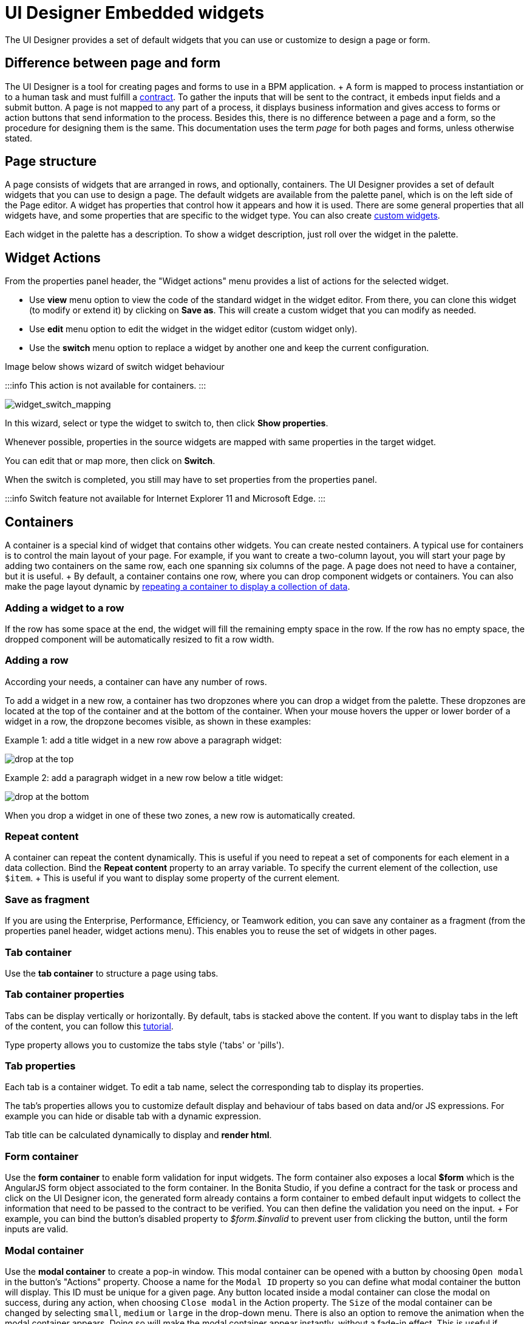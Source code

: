 = UI Designer Embedded widgets

The UI Designer provides a set of default widgets that you can use or customize to design a page or form.

== Difference between page and form

The UI Designer is a tool for creating pages and forms to use in a BPM application.
+ A form is mapped to process instantiation or to a human task and must fulfill a xref:contracts-and-contexts.adoc[contract].
To gather the inputs that will be sent to the contract, it embeds input fields and a submit button.
A page is not mapped to any part of a process, it displays business information and gives access to forms or action buttons that send information to the process.
Besides this, there is no difference between a page and a form, so the procedure for designing them is the same.
This documentation uses the term _page_ for both pages and forms, unless otherwise stated.

== Page structure

A page consists of widgets that are arranged in rows, and optionally, containers.
The UI Designer provides a set of default widgets that you can use to design a page.
The default widgets are available from the palette panel, which is on the left side of the Page editor.
A widget has properties that control how it appears and how it is used.
There are some general properties that all widgets have, and some properties that are specific to the widget type.
You can also create xref:custom-widgets.adoc[custom widgets].

Each widget in the palette has a description.
To show a widget description, just roll over the widget in the palette.

== Widget Actions

From the properties panel header, the "Widget actions" menu provides a list of actions for the selected widget.

* Use *view* menu option to view the code of the standard widget in the widget editor.
From there, you can clone this widget (to modify or extend it) by clicking on *Save as*.
This will create a custom widget that you can modify as needed.
* Use *edit* menu option to edit the widget in the widget editor (custom widget only).
* Use the *switch* menu option to replace a widget by another one and keep the current configuration.

Image below shows wizard of switch widget behaviour

:::info  This action is not available for containers.
:::

image::images/widget_switch_mapping.png[widget_switch_mapping]

In this wizard, select or type the widget to switch to, then click *Show properties*.

Whenever possible, properties in the source widgets are mapped with same properties in the target widget.

You can edit that or map more, then click on *Switch*.

When the switch is completed, you still may have to set properties from the properties panel.

:::info  Switch feature not available for Internet Explorer 11 and Microsoft Edge.
:::

== Containers

A container is a special kind of widget that contains other widgets.
You can create nested containers.
A typical use for containers is to control the main layout of your page.
For example, if you want to create a two-column layout, you will start your page by adding two containers on the same row, each one spanning six columns of the page.
A page does not need to have a container, but it is useful.
+ By default, a container contains one row, where you can drop component widgets or containers.
You can also make the page layout dynamic by xref:repeat-a-container-for-a-collection-of-data.adoc[repeating a container to display a collection of data].

=== Adding a widget to a row

If the row has some space at the end, the widget will fill the remaining empty space in the row.
If the row has no empty space, the dropped component will be automatically resized to fit a row width.

=== Adding a row

According your needs, a container can have any number of rows.

To add a widget in a new row, a container has two dropzones where you can drop a widget from the palette.
These dropzones are located at the top of the container and at the bottom of the container.
When your mouse hovers the upper or lower border of a widget in a row, the dropzone becomes visible, as shown in these examples:

Example 1: add a title widget in a new row above a paragraph widget:

image::images/images-6_0/create-row-top.png[drop at the top]

Example 2: add a paragraph widget in a new row below a title widget:

image::images/images-6_0/create-row-bottom.png[drop at the bottom]

When you drop a widget in one of these two zones, a new row is automatically created.

=== Repeat content

A container can repeat the content dynamically.
This is useful if you need to repeat a set of components for each element in a data collection.
Bind the *Repeat content* property to an array variable.
To specify the current element of the collection, use `$item`.
+ This is useful if you want to display some property of the current element.

=== Save as fragment

If you are using the Enterprise, Performance, Efficiency, or Teamwork edition, you can save any container as a fragment (from the properties panel header, widget actions menu).
This enables you to reuse the set of widgets in other pages.

=== Tab container

Use the *tab container* to structure a page using tabs.

=== Tab container properties

Tabs can be display vertically or horizontally.
By default, tabs is stacked above the content.
If you want to display tabs in the left of the content, you can follow this xref:uid-vertical-tabs-container-tutorial.adoc[tutorial].

Type property allows you to customize the tabs style ('tabs' or 'pills').

=== Tab properties

Each tab is a container widget.
To edit a tab name, select the corresponding tab to display its properties.

The tab's properties allows you to customize default display and behaviour of tabs based on data and/or JS expressions.
For example you can hide or disable tab with a dynamic expression.

Tab title can be calculated dynamically to display and *render html*.

=== Form container

Use the *form container* to enable form validation for input widgets.
The form container also exposes a local *$form* which is the AngularJS form object associated to the form container.
In the Bonita Studio, if you define a contract for the task or process and click on the UI Designer icon, the generated form already contains a form container to embed default input widgets to collect the information that need to be passed to the contract to be verified.
You can then define the validation you need on the input.
+ For example, you can bind the button's disabled property to _$form.$invalid_ to prevent user from clicking the button, until the form inputs are valid.

=== +++<a name="modal-container">++++++</a>+++ Modal container

Use the *modal container* to create a pop-in window.
This modal container can be opened with a button by choosing `Open modal` in the button's "Actions" property.
Choose a name for the `Modal ID` property so you can define what modal container the button will display.
This ID must be unique for a given page.
Any button located inside a modal container can close the modal on success, during any action, when choosing `Close modal` in the Action property.
The `Size` of the modal container can be changed by selecting `small`, `medium` or `large` in the drop-down menu.
There is also an option to remove the animation when the modal container appears.
Doing so will make the modal container appear instantly, without a fade-in effect.
This is useful if multiple successive windows need to be shown.

You can add a little padding between the modal container content and its borders by typing `modal-body` in the CSS classes property.
For a more structured content, you can add different plain containers inside the modal container, and specify any of the following `CSS classes` for each container, depending on its location in the modal:

* modal-header, which creates a horizontal line underneath the element
* modal-body
* modal-footer, which creates a horizontal line on top of the element

A modal container cannot be located in another container.
We recommend to drop all modal containers at the bottom of the whiteboard, for clarity.
To embed a pop-in into another pop-in at runtime, drop the first modal container at the bottom, drop the second modal container below the first one, and drop the button that opens the second pop-in within the first modal container.

== Input widgets

Use an input widget to enable a user to provide input.
In addition to the general widget properties, all input widgets have the following:

* A Required property which prevents button from being clicked when put inside a form container
* A Read-only/disabled property which prevents the user from modifying the value
* A Label (which can be hidden)
* A property to specify whether input is mandatory
* A Value property that is used to capture the value entered by the user.

The sections below describe the available input widgets.

=== Plain input widget

Use the input widget on a form or page.
There are four types of input:

* text: a free-form text field
* email: an email address
* number: a decimal or integer number
* password: like text but each character is replaced by an asterisk.

=== Text area and rich text area widgets

Use the text area input widgets on a form or page to collect large text.
+ The rich text area allows the user to format and style their input, add images, links, and so on.
+ You can customize the toolbar for the end-users by selecting options among the available values of the toolbar properties.

=== Autocomplete widget

Use an autocomplete widget to offer the user a list of possible values based on data entered in the field.
For example, in a firstName field, if the user types _chri_, the values _chris_, _christine_, _christian_, _christiane_ are proposed.
The user selects the correct value.
To define the *available values*, bind a data source to initialize the suggestions.
For suggestions that are an array of objects, you can specify a *displayed key* to identify the attribute to show as a suggestion in the widget.
The value must be bound to a variable that will hold the selected suggestion.

=== Select widget

Use a select widget to offer the user a drop-down list of values.
The user selects the required value.
+ The *available values* property is used to populate the list of available values.
Alternatively for simple data, you can provide a comma-separated list of values (for example, red, green, blue).
+ You can also use data binding and specify a variable to populate the list of available values.
In this case, specify a label key, which identifies the attribute to be displayed in the widget.

=== Checkbox widget

Use a checkbox widget to create a unique checkbox.
The value property will be true or false, depending on the checked value of the checkbox.

=== Checklist widget

Use a checklist widget to create a set of checkboxes for the available values, from which the users picks any number of values.
To define the *available values*, you can provide a comma-separated list for simple values (for example: red, green, blue), or bind to a variable that holds an array of values.
+ If the values are JavaScript objects, you can also specify a *displayed key* that identifies the attribute to be used to label the checkboxes and a *returned key* so *selected value* will return only a specific key rather that the whole corresponding object.

The selected values are captured through the *Selected values* property.

WARNING: Do not bind the *Selected values* property to a specific item from the available values collection because selected values will be updated each time you modify a checkbox.
Do not bind the Selected values to the Available values collection, because this could lead to unexpected behaviors.

=== Radio buttons widget

Use a radio button widget to create a set of radio buttons for the available values, from which the user picks one value.
+ To define the *available values*, you can provide a comma-separated list for simple values (for example: red, green, blue), or bind to a variable that holds an array of values.
+ If the values are JavaScript objects, you can also specify a *displayed key* that identifies the attribute to be used to label the radio buttons and a *returned key* so *selected value* will return only a specific key rather that the whole corresponding object.

The selected value should be bound to a variable that will hold the data for the chosen radio button.

+++<a id="date-picker">++++++</a>+++

=== Date picker widget

Use a Date picker widget to display a calendar from which the user can select a date or set a date manually (e.g., a date of birth).
+ To select a date and a time (e.g., to schedule a meeting), use the Date time picker widget instead.

The Date picker widget supports the following types for its *Value* property as input:

* https://en.wikipedia.org/wiki/ISO_8601[ISO 8601] String variables (with or without time information)
* Date objects
* Long number values (Milliseconds since epoch) + However, the output of the widget is always a Javascript Date object.
So it will change the type of the variable bound to the widget *Value* to a Date object when the user selects a date.
This is required in order to ensure backward compatibility for pages designed with older UI Designer versions.
+ When sent in the JSON body of a request, the Date object is serialized into an ISO 8601 formatted String variable with the time set to midnight UTC (e.g., 2016-12-31T00:00:00.000Z).

You can configure the displayed *date format* using a pattern, using `yyyy` for year, `MM` for Month, `dd` for day.
+ Use the `Today` button to select automatically and quickly the current day.

For more information about supported formats, read the Angular documentation for https://docs.angularjs.org/api/ng/filter/date[date filter].

For a detailed example using the Date picker widget, you can consult the following Howto: xref:datetimes-management-tutorial.adoc[Manage dates and times in BDM and User Interfaces].

In the _Subscription Edition_,  the calendar can be localized with the usual localization mechanism (localization.json file).

=== Date time picker widget

Use a Date time picker widget to display a calendar from which the user can select a date and a time or set them manually (e.g., to schedule a meeting).
+ To select only a date (e.g., a date of birth), use the Date picker widget instead.

Date and time can reflect the user time zone (e.g., a meeting day and time) or be absolute, identical everywhere (e.g., opening hours of a store somewhere).
This is controlled by the property *Handle time zone*.
+ The input/output of the widget (its *Value*) is an https://en.wikipedia.org/wiki/ISO_8601[ISO 8601] formatted String variable (e.g., "2016-12-31T16:30:00.000Z").

You can configure the displayed *date format* using a pattern, using `yyyy` for year, `MM` for Month, `dd` for day, `HH` or `h` for hours, `mm` for minutes, `ss` for seconds.
+ Use the `Today` and `Now` buttons to select automatically and quickly the current day and time.

For more information about supported formats, read the Angular documentation for https://docs.angularjs.org/api/ng/filter/date[date filter].

For a detailed example using the Date time picker widget, you can consult the following Howto: xref:datetimes-management-tutorial.adoc[Manage dates and times in BDM and User Interfaces].

In the _Subscription Edition_,  the calendar can be localized with the usual localization mechanism (localization.json file).

=== File upload widget

Use an upload widget to perform a file upload (POST) on the specified *URL*.
Data returned by the server is stored in the *value* property.

=== Button widget

Use a button widget to enable to user to trigger an action.
The button can perform a `PUT`, `POST`, `GET` (from 7.1.3), or `DELETE` (from 7.1.3) request and send data to a given URL.
+ You can use a variable to hold the resulting data after success or failure.

For pages that are displayed in a task or process context, the button widget can be used to submit a form, completing the human task or starting a process instance.
For form submission, you need to define only the data to send.
The URL is extracted from the context.
When using the `Submit task` action, you can choose to automatically assign the task to the current user.
It will assign and execute the task in a single action.

:::warning *:fa-exclamation-triangle:* The Tasklist of the Bonita User App does not take that property into account and it is still required to `take` a task in order to execute it.
:::

Another possible use of the widget button is to add or remove a data from a given collection.

Finally, you can use a button to open a modal container (pop up window) on the page, as long as the modal ID is specified into the appropriate field.
Another action for the button widget is to close the modal that contains it.
Every action, except for the `Close modal`, can close the modal when it succeeds.
Setting the `Close modal on success` property to `yes` is enough for this to happen.

When inside a form container, the button is automatically disabled while the form is invalid.

=== Save button widget (Subscription editions)

Use the Save button widget to store data in the browser LocalStorage.
For instance, to let users save the draft of the current form, bind the *formInput* variable of your form to the *value* property.
A single entry will be created in the LocalStorage identified by the form URL.

Whenever this form is reloaded, either by hitting F5 or browsing away and back again, the entry will be reloaded automatically from LocalStorage.

NOTE: The LocalStorage entry will automatically be deleted when the form is finally submitted.

== Display widgets

Use a display widget for information that the user can read on a page.
This includes titles, paragraphs, and text.
For each, you can specify the text and its alignment.
There are several types of display widgets:

* File viewer, to display a preview of files, either Bonita documents, or external documents.
Users can also download the file thanks to this widget.
* Link, to embed an HTML link for navigation to an external site.
* Title, for headings.
You can set the level from 1 to 6.
* Text, for chunks of text.
Text supports basic HTML tags such a paragraph, list or image...

=== Table widget

Use a table widget to display data in a table.
In order to display the data, first define the *headers* property with a comma-separated list of column headings.
+ Then bind the *content* to an array of JavaScript objects.
+ Finally, provide a comma-separated list for the *columns keys* indicating the attribute to display in each column.
*:fa-exclamation-triangle:* These column keys must not be a number, or start with a number To get the data from a selected row, bind *selected row* to a variable.

With 7.10 update, you can now display html in header or data content when `Interpret HTML` property is set to true.
HTML sanitization is called before rendering to keep only safe HTML.

==== Customize look and feel

Styling properties are available:

* Zebra-Striping to set a different background color on even and odd lines
* Condensed to display cells without spacing
* Bordered to display cells with border

You can customize default display for zebra-striping or bordered.
Here is an example to explain you how to customize default zebra styling.

This styling can be done in the theme.css file in Bonita Studio part to customize *all* the tables.
You need to use the following css selector:

....
```
.table-striped > tbody > tr:nth-of-type(odd) {
  // Put you custome styling here
  background-color: chartreuse;
}

.table-striped > tbody > tr:nth-of-type(even) {
  // Put you custome styling here
  background-color: black;
}
```
....

In some case, you want override your theme to display custom style for only *one specific table*, to do this:

* For table widget, in CSS Classes in property panel, add a class, `zebra-custom` for example
* Add the following class in style.css asset
+
----
 .zebra-custom .table-striped > tbody > tr:nth-of-type(odd) {
   // Put you custome styling here
   background-color: chartreuse;
  }

  .zebra-custom .table-striped > tbody > tr:nth-of-type(even) {
    // Put you custome styling here
    background-color: black;
  }
----

NOTE: In embedded Table widget documentation you can found an example for bordered custom style.

=== Data table widget (Subscription editions)

NOTE: Read link:widgets.md#table-widget[Table widget] section to know how you can customize display of your data table widget.

An extended table widget that provides column sorting, filtering, and paging in addition to the standard table widget facilities.

Set the *Data source* to _Bonita API_ to populate the data table with records from a Bonita REST API.
+ Then enter a REST API URL in the *URL* property.
Use the *API request parameters* property to pass additional parameters to the request.
+ Supported parameters are described in the xref:rest-api-overview.adoc[REST API Overview] and in the REST API documentation for the relevant resource.
+ You do not need to specify paging parameters (such as `?p=0&c=10`), because the data table handles paging automatically when you use a Bonita API data source.
+ The value of the *Page size* property controls how many rows are displayed in a table view, and automatically adds buttons to show subsequent pages of the table.
*:fa-exclamation-triangle:* The column keys must not be a number, or start with a number

WARNING: If your Data source is a *Rest Api Extension* and you need pagination, you need to provide the Content-Range header in the response, so the Data Table will handle the pagination.
In order to do that you can use the method withContentRange in the responseBuilder variable of you Rest Api Extension, something like:

[source,groovy]
----
return buildResponse(responseBuilder.withContentRange(p, c, totalNumberOfElements), HttpServletResponse.SC_OK, new JsonBuilder(result).toString())
----

Alternatively, you can set the *Data source* to _Variable_ and use a variable definition to point ot the table content.
+ Note that if you use a Variable datasource and an External API variable, the paging of the table content is not handled automatically.

==== Sort

The _Sortable columns_ property enables to list the columns which allow a sorted search.
+ Each element of this property has to match an element of the _Columns key_ property to figure out which table column can be sorted upon.

When a data table is displayed (including in the Preview), the user can click on a column heading to reorder the table rows by this column.
+ Some fields do not support sorting but still display the sort button which is a known limitation.
+ The ordering applies to the visible rows in the table, not to the entire table.

The sort is backend when datasource is *Bonita API*.
It is frontend, otherwise.

NOTE: BDM APIs are not yet sortable.
For other APIs, test in the preview or refer to the BonitaBPM documentation 'REST API' pages.

==== Filter

You can provide a filter for users to update the displayed table to show only the rows that match the filter.
To do this:

. Add a widget to the page where the user will specify the filter.
This can be an Input widget for free-form text, or a Select widget to choose from a preset list.
. Create a filter variable in the variable panel.
If you are using an Input widget, this variable has no value.
. Bind the filter variable to the widget.
. Bind the filter variable to the Data table widget *Filter* property.

When the table is displayed, each time the user updates the filter, the table display is updated accordingly.
The filter is applied to the table rows that are currently displayed.

NOTE: it is only possible to filter on attributes that are searchable in the REST resource definition.
To search on an attribute of a business object, make sure that the BDM contains the necessary queries.

=== Image widget

Use an image widget to display an image.
The image widget is able to display images from local assets or an image from a URL:

* To use an image asset in the image widget, set the *Source type* property to _Asset_, and then enter the image name in the *Asset name* input field.
* To use an online image in the image widget, set the *Source type* property to _URL_, and then enter the image URL in the *URL* input field.

_*Note*_: Applies from _7.0.2_

=== Chart widget (Subscription editions)

Use the chart widget to create a graphical display of data to ease understanding.
This widget is based on angular-chart-0.8.1, which is based on Chart.js.
+ For information, see the http://jtblin.github.io/angular-chart.js/[Angular chart documentation] or http://www.chartjs.org/docs/[Chart.js documentation].

The widget can display several styles of chart:

* For a single set of data points:
 ** Bar
 ** Line
 ** Radar
* For one or more sets of data points:
 ** Pie
 ** Doughnut
 ** Polar area

Provide each set of data for display in a JSON array, containing numerical values.
+ You can enter a single array directly in the Value property, or bind it to any variable that provides an array.
+ For a multiple set chart, bind it to any variable that provides an array of arrays, all sets having have the same length.
+ The list of values in the *Labels* property must be have same length as an associated set.

Charts can be customized more deeply using the *Advanced options* property.
To specify advanced options, bind this property to a JSON variable that specifies the options.
+ Options are specific to each chart type and are listed in the http://www.chartjs.org/docs/[Chart.js documentation] in the _Chart options_ section for each chart style (for example, there are spacing http://www.chartjs.org/docs/#bar-chart-chart-options[options for bar charts]).

+++<a id="file-viewer">++++++</a>+++

== File viewer widget

Use the file viewer widget to preview or download a file or a process document in any UI Designer artifact (page or form for instance).
You can display a document in a modal dialog box or directly in a page.

The previewable documents are limited to documents supported by the end user browser (by default pdf and images on usual browsers).
Documents that are not previewable are prompted to be downloaded.

+++<a id="rich-text-area">++++++</a>+++

== Rich Text Area widget (Subscription editions)

Use the rich text area widget to edit HTML formatted text in any UI Designer artifact (page or form for instance).

You can add rich text area inputs for end users to create text to be exported in HTML format for integration on emails, etc.
+ It can be prefilled with an HTML template.

A options toolbar exposed to end users can be customized and localized with the usual xref:multi-language-pages.adoc[localization mechanism] (localization.json file).
